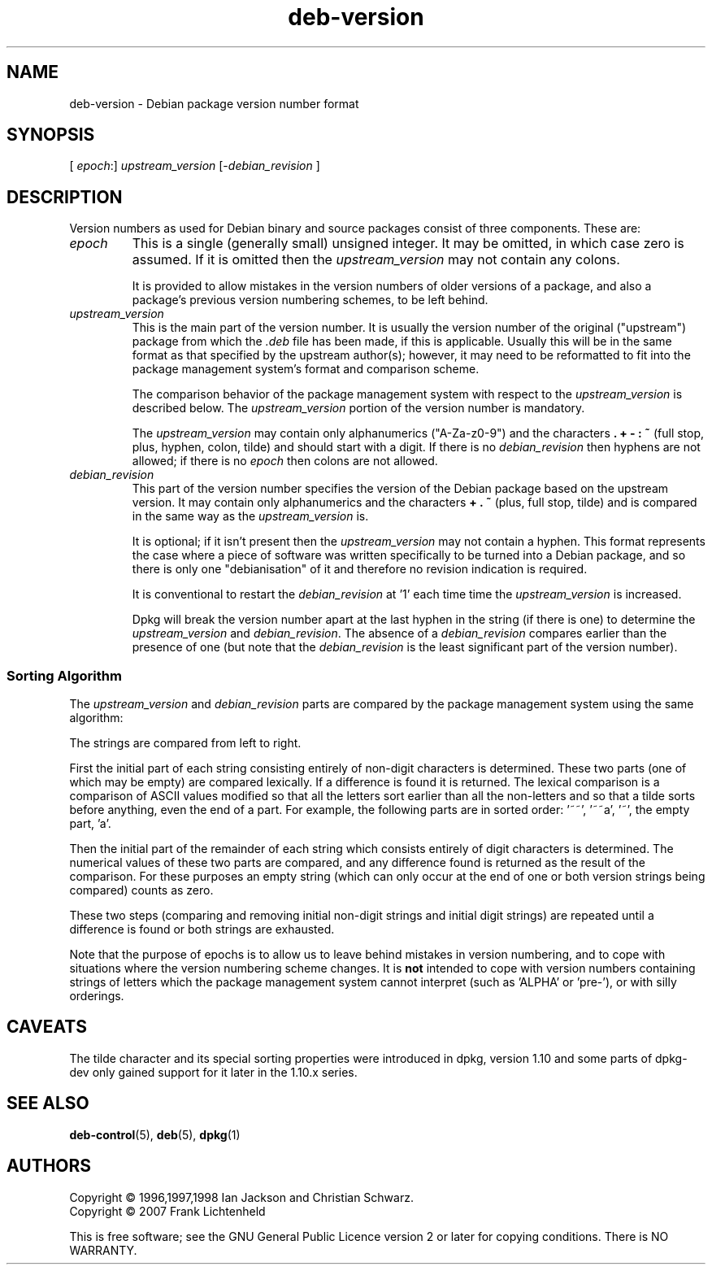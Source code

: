 .\" Includes text from the Debian Policy probably by Ian Jackson and others
.\" The copyright given below is that of the whole policy, but probably
.\" incomplete.
.\" Conversion to roff by Frank Lichtenheld
.TH deb\-version 5 "2007-10-06" "Debian Project" "Debian"
.SH NAME
deb\-version \- Debian package version number format
.
.SH SYNOPSIS
.RI "[ " epoch ":] " upstream_version " [\-" debian_revision " ]"
.SH DESCRIPTION
Version numbers as used for Debian binary and source packages
consist of three components. These are:
.TP
.I epoch
This is a single (generally small) unsigned integer.  It
may be omitted, in which case zero is assumed.  If it is
omitted then the \fIupstream_version\fP may not
contain any colons.
.IP
It is provided to allow mistakes in the version numbers
of older versions of a package, and also a package's
previous version numbering schemes, to be left behind.
.TP
.I upstream_version
This is the main part of the version number.  It is
usually the version number of the original ("upstream")
package from which the \fI.deb\fP file has been made,
if this is applicable.  Usually this will be in the same
format as that specified by the upstream author(s);
however, it may need to be reformatted to fit into the
package management system's format and comparison
scheme.
.IP
The comparison behavior of the package management system
with respect to the \fIupstream_version\fP is
described below.  The \fIupstream_version\fP
portion of the version number is mandatory.
.IP
The \fIupstream_version\fP may contain only
alphanumerics ("A-Za-z0-9") and the characters
.BR . " " + " " \- " " : " " ~
(full stop, plus, hyphen, colon, tilde) and should
start with a digit.  If there is no
\fIdebian_revision\fP then hyphens are not allowed;
if there is no \fIepoch\fP then colons are not
allowed.
.TP
.I debian_revision
This part of the version number specifies the version of
the Debian package based on the upstream version.  It
may contain only alphanumerics and the characters
.BR + " " . " " ~
(plus, full stop, tilde) and is
compared in the same way as the
\fIupstream_version\fP is.
.IP
It is optional; if it isn't present then the
\fIupstream_version\fP may not contain a hyphen.
This format represents the case where a piece of
software was written specifically to be turned into a
Debian package, and so there is only one "debianisation"
of it and therefore no revision indication is required.
.IP
It is conventional to restart the
\fIdebian_revision\fP at '1' each time time the
\fIupstream_version\fP is increased.
.IP
Dpkg will break the version
number apart at the last hyphen in the string (if there
is one) to determine the \fIupstream_version\fP and
\fIdebian_revision\fP.  The absence of a
\fIdebian_revision\fP compares earlier than the
presence of one (but note that the \fIdebian_revision\fP
is the least significant part of the version number).
.SS Sorting Algorithm
The \fIupstream_version\fP and \fIdebian_revision\fP
parts are compared by the package management system using the
same algorithm:
.PP
The strings are compared from left to right.
.PP
First the initial part of each string consisting entirely of
non-digit characters is determined.  These two parts (one of
which may be empty) are compared lexically.  If a difference
is found it is returned.  The lexical comparison is a
comparison of ASCII values modified so that all the letters
sort earlier than all the non-letters and so that a tilde
sorts before anything, even the end of a part.  For example,
the following parts are in sorted order: '~~', '~~a', '~',
the empty part, 'a'.
.PP
Then the initial part of the remainder of each string which
consists entirely of digit characters is determined.  The
numerical values of these two parts are compared, and any
difference found is returned as the result of the comparison.
For these purposes an empty string (which can only occur at
the end of one or both version strings being compared) counts
as zero.
.PP
These two steps (comparing and removing initial non-digit
strings and initial digit strings) are repeated until a
difference is found or both strings are exhausted.
.PP
Note that the purpose of epochs is to allow us to leave behind
mistakes in version numbering, and to cope with situations
where the version numbering scheme changes.  It is
\fBnot\fP intended to cope with version numbers containing
strings of letters which the package management system cannot
interpret (such as 'ALPHA' or 'pre\-'), or with
silly orderings.
.SH CAVEATS
The tilde character and its special sorting properties were introduced
in dpkg, version 1.10 and some parts of dpkg-dev only gained
support for it later in the 1.10.x series.
.SH SEE ALSO
.BR deb-control (5),
.BR deb (5),
.BR dpkg (1)
.SH AUTHORS
Copyright © 1996,1997,1998 Ian Jackson and Christian Schwarz.
.br
Copyright © 2007 Frank Lichtenheld
.sp
This is free software; see the GNU General Public Licence version 2 or later
for copying conditions. There is NO WARRANTY.
